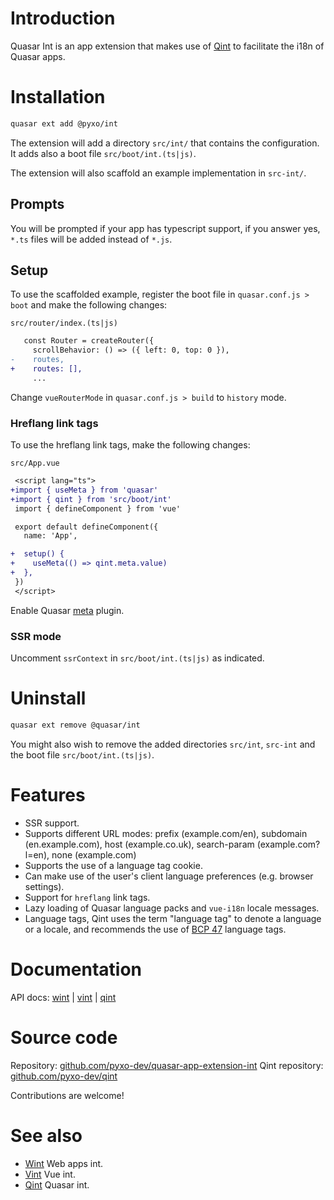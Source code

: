 * Introduction
Quasar Int is an app extension that makes use of [[https://github.com/pyxo-dev/qint][Qint]] to facilitate the i18n of
Quasar apps.

* Installation
#+begin_src sh
quasar ext add @pyxo/int
#+end_src

The extension will add a directory =src/int/= that contains the configuration.
It adds also a boot file =src/boot/int.(ts|js)=.

The extension will also scaffold an example implementation in =src-int/=.

** Prompts
You will be prompted if your app has typescript support, if you answer yes, =*.ts=
files will be added instead of =*.js=.

** Setup
To use the scaffolded example, register the boot file  in =quasar.conf.js >
boot= and make the following changes:

=src/router/index.(ts|js)=
#+begin_src diff
   const Router = createRouter({
     scrollBehavior: () => ({ left: 0, top: 0 }),
-    routes,
+    routes: [],
     ...
#+end_src

Change =vueRouterMode= in =quasar.conf.js > build= to =history= mode.

*** Hreflang link tags
To use the hreflang link tags, make the following changes:

=src/App.vue=
#+begin_src diff
 <script lang="ts">
+import { useMeta } from 'quasar'
+import { qint } from 'src/boot/int'
 import { defineComponent } from 'vue'

 export default defineComponent({
   name: 'App',

+  setup() {
+    useMeta(() => qint.meta.value)
+  },
 })
 </script>
#+end_src

Enable Quasar [[https://quasar.dev/quasar-plugins/meta#installation][meta]] plugin.

*** SSR mode
Uncomment =ssrContext= in =src/boot/int.(ts|js)= as indicated.

* Uninstall
#+begin_src sh
quasar ext remove @quasar/int
#+end_src

You might also wish to remove the added directories =src/int=, =src-int= and the
boot file =src/boot/int.(ts|js)=.

* Features
- SSR support.
- Supports different URL modes: prefix (example.com/en), subdomain
  (en.example.com), host (example.co.uk), search-param (example.com?l=en), none
  (example.com)
- Supports the use of a language tag cookie.
- Can make use of the user's client language preferences (e.g. browser
  settings).
- Support for =hreflang= link tags.
- Lazy loading of Quasar language packs and =vue-i18n= locale messages.
- Language tags, Qint uses the term "language tag" to denote a language or a
  locale, and recommends the use of [[https://www.w3.org/International/articles/language-tags][BCP 47]] language tags.

* Documentation
API docs: [[https://wint.pyxo.net/api][wint]] | [[https://vint.pyxo.net/api][vint]] | [[https://qint.pyxo.net/api][qint]]

* Source code
Repository: [[https://github.com/pyxo-dev/quasar-app-extension-int][github.com/pyxo-dev/quasar-app-extension-int]]
Qint repository: [[https://github.com/pyxo-dev/qint][github.com/pyxo-dev/qint]]

Contributions are welcome!

* See also
- [[https://github.com/pyxo-dev/wint][Wint]] Web apps int.
- [[https://github.com/pyxo-dev/vint][Vint]] Vue int.
- [[https://github.com/pyxo-dev/qint][Qint]] Quasar int.
